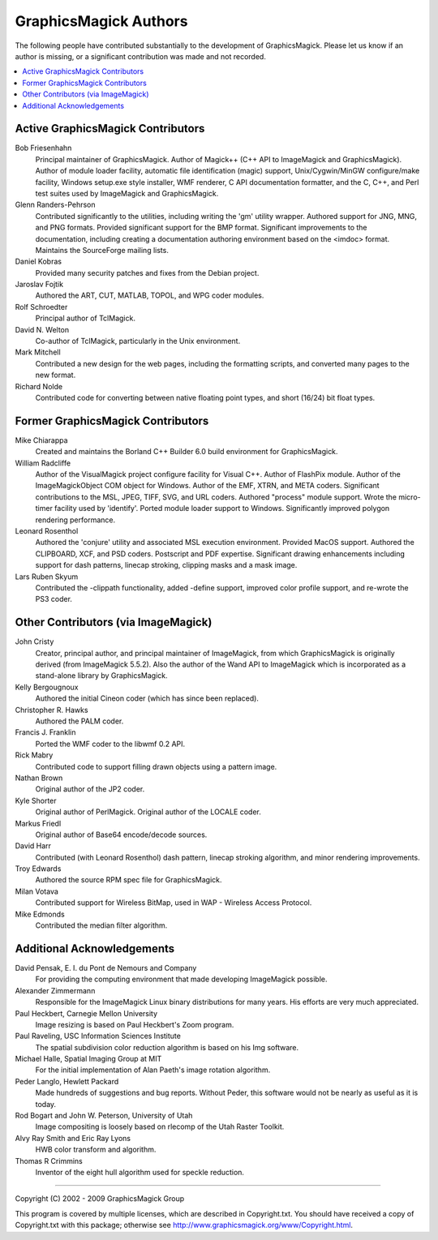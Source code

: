 .. This text is in reStucturedText format, so it may look a bit odd.
.. See http://docutils.sourceforge.net/rst.html for details.

======================
GraphicsMagick Authors
======================

The following people have contributed substantially to the development
of GraphicsMagick.  Please let us know if an author is missing, or a
significant contribution was made and not recorded.

.. contents::
  :local:


Active GraphicsMagick Contributors
==================================

Bob Friesenhahn
		Principal maintainer of GraphicsMagick. Author of
		Magick++ (C++ API to ImageMagick and GraphicsMagick).
		Author of module loader facility, automatic file
		identification (magic) support, Unix/Cygwin/MinGW
		configure/make facility, Windows setup.exe style
		installer, WMF renderer, C API documentation formatter,
		and the C, C++, and Perl test suites used by ImageMagick
		and GraphicsMagick.

Glenn Randers-Pehrson
		Contributed significantly to the utilities, including
		writing the 'gm' utility wrapper. Authored support for
		JNG, MNG, and PNG formats. Provided significant support
		for the BMP format. Significant improvements to the
		documentation, including creating a documentation
		authoring environment based on the <imdoc> format.
		Maintains the SourceForge mailing lists.

Daniel Kobras
		Provided many security patches and fixes from the Debian
		project.

Jaroslav Fojtik
		Authored the ART, CUT, MATLAB, TOPOL, and WPG
                coder modules.

Rolf Schroedter
		Principal author of TclMagick.

David N. Welton
		Co-author of TclMagick, particularly in the Unix environment.

Mark Mitchell
                Contributed a new design for the web pages, including the
                formatting scripts, and converted many pages to the new
                format.

Richard Nolde
		Contributed code for converting between native floating
		point types, and short (16/24) bit float types.


Former GraphicsMagick Contributors
==================================

Mike Chiarappa
		Created and maintains the Borland C++ Builder 6.0 build
		environment for GraphicsMagick.

William Radcliffe
		Author of the VisualMagick project configure facility for
		Visual C++. Author of FlashPix module. Author of the
		ImageMagickObject COM object for Windows. Author of the
		EMF, XTRN, and META coders. Significant contributions to
		the MSL, JPEG, TIFF, SVG, and URL coders. Authored
		"process" module support. Wrote the micro-timer facility
		used by 'identify'. Ported module loader support to
		Windows. Significantly improved polygon rendering
		performance.

Leonard Rosenthol
		Authored the 'conjure' utility and associated MSL
		execution environment. Provided MacOS support. Authored
		the CLIPBOARD, XCF, and PSD coders. Postscript and PDF
		expertise. Significant drawing enhancements including
		support for dash patterns, linecap stroking, clipping
		masks and a mask image.

Lars Ruben Skyum
		Contributed the -clippath functionality, added
		-define support, improved color profile support,
		and re-wrote the PS3 coder.

Other Contributors (via ImageMagick)
====================================

John Cristy
		Creator, principal author, and principal maintainer of
		ImageMagick, from which GraphicsMagick is originally
		derived (from ImageMagick 5.5.2).  Also the author of
		the Wand API to ImageMagick which is incorporated as
		a stand-alone library by GraphicsMagick.

Kelly Bergougnoux
		Authored the initial Cineon coder (which has since been
		replaced).

Christopher R. Hawks
		Authored the PALM coder.

Francis J. Franklin
		Ported the WMF coder to the libwmf 0.2 API.

Rick Mabry
		Contributed code to support filling drawn objects using a
		pattern image.
Nathan Brown
		Original author of the JP2 coder.

Kyle Shorter
		Original author of PerlMagick. Original author of the
		LOCALE coder.

Markus Friedl
		Original author of Base64 encode/decode sources.

David Harr
		Contributed (with Leonard Rosenthol) dash pattern,
		linecap stroking algorithm, and minor rendering
		improvements.

Troy Edwards
		Authored the source RPM spec file for GraphicsMagick.

Milan Votava
		Contributed support for Wireless BitMap, used in WAP -
		Wireless Access Protocol.

Mike Edmonds
		Contributed the median filter algorithm.

Additional Acknowledgements
===========================

David Pensak, E. I. du Pont de Nemours and Company
		For providing the computing environment that made
		developing ImageMagick possible.

Alexander Zimmermann
		Responsible for the ImageMagick Linux binary
		distributions for many years. His efforts are very much
		appreciated.

Paul Heckbert, Carnegie Mellon University
		Image resizing is based on Paul Heckbert's Zoom program.

Paul Raveling, USC Information Sciences Institute
		The spatial subdivision color reduction algorithm is
		based on his Img software.		

Michael Halle, Spatial Imaging Group at MIT
		For the initial implementation of Alan Paeth's image
		rotation algorithm.

Peder Langlo, Hewlett Packard
		Made hundreds of suggestions and bug reports. Without
		Peder, this software would not be nearly as useful as it
		is today.

Rod Bogart and John W. Peterson, University of Utah
		Image compositing is loosely based on rlecomp of the
		Utah Raster Toolkit.

Alvy Ray Smith and Eric Ray Lyons
		HWB color transform and algorithm.

Thomas R Crimmins
		Inventor of the eight hull algorithm used for speckle
		reduction.

---------------------------------------------------------------------------

| Copyright (C) 2002 - 2009 GraphicsMagick Group

This program is covered by multiple licenses, which are described in
Copyright.txt. You should have received a copy of Copyright.txt with this
package; otherwise see http://www.graphicsmagick.org/www/Copyright.html.

